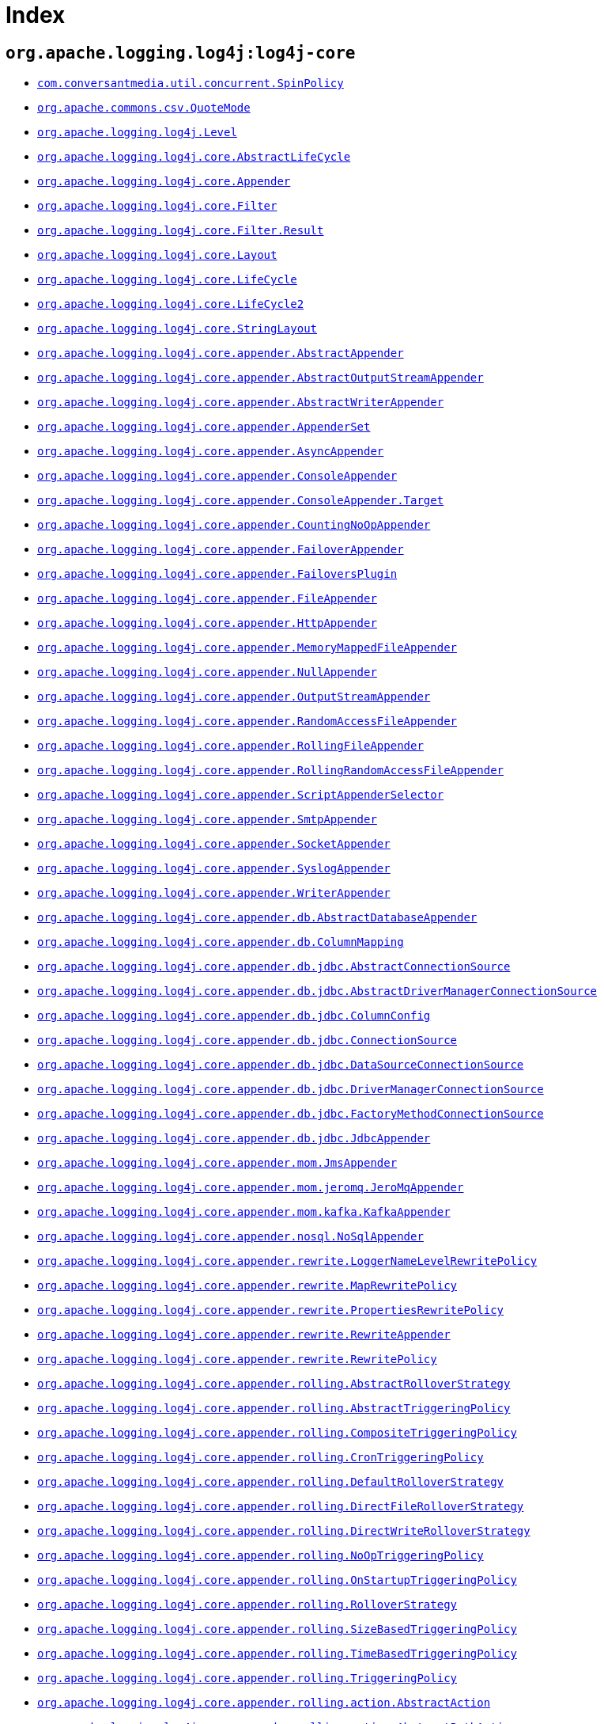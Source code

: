////
Licensed to the Apache Software Foundation (ASF) under one or more
contributor license agreements. See the NOTICE file distributed with
this work for additional information regarding copyright ownership.
The ASF licenses this file to You under the Apache License, Version 2.0
(the "License"); you may not use this file except in compliance with
the License. You may obtain a copy of the License at

    https://www.apache.org/licenses/LICENSE-2.0

Unless required by applicable law or agreed to in writing, software
distributed under the License is distributed on an "AS IS" BASIS,
WITHOUT WARRANTIES OR CONDITIONS OF ANY KIND, either express or implied.
See the License for the specific language governing permissions and
limitations under the License.
////

[#index]
= Index

[#org_apache_logging_log4j-log4j-core]
== `org.apache.logging.log4j:log4j-core`

* xref:log4j-core/com.conversantmedia.util.concurrent.SpinPolicy.adoc[`com.conversantmedia.util.concurrent.SpinPolicy`]
* xref:log4j-core/org.apache.commons.csv.QuoteMode.adoc[`org.apache.commons.csv.QuoteMode`]
* xref:log4j-core/org.apache.logging.log4j.Level.adoc[`org.apache.logging.log4j.Level`]
* xref:log4j-core/org.apache.logging.log4j.core.AbstractLifeCycle.adoc[`org.apache.logging.log4j.core.AbstractLifeCycle`]
* xref:log4j-core/org.apache.logging.log4j.core.Appender.adoc[`org.apache.logging.log4j.core.Appender`]
* xref:log4j-core/org.apache.logging.log4j.core.Filter.adoc[`org.apache.logging.log4j.core.Filter`]
* xref:log4j-core/org.apache.logging.log4j.core.Filter.Result.adoc[`org.apache.logging.log4j.core.Filter.Result`]
* xref:log4j-core/org.apache.logging.log4j.core.Layout.adoc[`org.apache.logging.log4j.core.Layout`]
* xref:log4j-core/org.apache.logging.log4j.core.LifeCycle.adoc[`org.apache.logging.log4j.core.LifeCycle`]
* xref:log4j-core/org.apache.logging.log4j.core.LifeCycle2.adoc[`org.apache.logging.log4j.core.LifeCycle2`]
* xref:log4j-core/org.apache.logging.log4j.core.StringLayout.adoc[`org.apache.logging.log4j.core.StringLayout`]
* xref:log4j-core/org.apache.logging.log4j.core.appender.AbstractAppender.adoc[`org.apache.logging.log4j.core.appender.AbstractAppender`]
* xref:log4j-core/org.apache.logging.log4j.core.appender.AbstractOutputStreamAppender.adoc[`org.apache.logging.log4j.core.appender.AbstractOutputStreamAppender`]
* xref:log4j-core/org.apache.logging.log4j.core.appender.AbstractWriterAppender.adoc[`org.apache.logging.log4j.core.appender.AbstractWriterAppender`]
* xref:log4j-core/org.apache.logging.log4j.core.appender.AppenderSet.adoc[`org.apache.logging.log4j.core.appender.AppenderSet`]
* xref:log4j-core/org.apache.logging.log4j.core.appender.AsyncAppender.adoc[`org.apache.logging.log4j.core.appender.AsyncAppender`]
* xref:log4j-core/org.apache.logging.log4j.core.appender.ConsoleAppender.adoc[`org.apache.logging.log4j.core.appender.ConsoleAppender`]
* xref:log4j-core/org.apache.logging.log4j.core.appender.ConsoleAppender.Target.adoc[`org.apache.logging.log4j.core.appender.ConsoleAppender.Target`]
* xref:log4j-core/org.apache.logging.log4j.core.appender.CountingNoOpAppender.adoc[`org.apache.logging.log4j.core.appender.CountingNoOpAppender`]
* xref:log4j-core/org.apache.logging.log4j.core.appender.FailoverAppender.adoc[`org.apache.logging.log4j.core.appender.FailoverAppender`]
* xref:log4j-core/org.apache.logging.log4j.core.appender.FailoversPlugin.adoc[`org.apache.logging.log4j.core.appender.FailoversPlugin`]
* xref:log4j-core/org.apache.logging.log4j.core.appender.FileAppender.adoc[`org.apache.logging.log4j.core.appender.FileAppender`]
* xref:log4j-core/org.apache.logging.log4j.core.appender.HttpAppender.adoc[`org.apache.logging.log4j.core.appender.HttpAppender`]
* xref:log4j-core/org.apache.logging.log4j.core.appender.MemoryMappedFileAppender.adoc[`org.apache.logging.log4j.core.appender.MemoryMappedFileAppender`]
* xref:log4j-core/org.apache.logging.log4j.core.appender.NullAppender.adoc[`org.apache.logging.log4j.core.appender.NullAppender`]
* xref:log4j-core/org.apache.logging.log4j.core.appender.OutputStreamAppender.adoc[`org.apache.logging.log4j.core.appender.OutputStreamAppender`]
* xref:log4j-core/org.apache.logging.log4j.core.appender.RandomAccessFileAppender.adoc[`org.apache.logging.log4j.core.appender.RandomAccessFileAppender`]
* xref:log4j-core/org.apache.logging.log4j.core.appender.RollingFileAppender.adoc[`org.apache.logging.log4j.core.appender.RollingFileAppender`]
* xref:log4j-core/org.apache.logging.log4j.core.appender.RollingRandomAccessFileAppender.adoc[`org.apache.logging.log4j.core.appender.RollingRandomAccessFileAppender`]
* xref:log4j-core/org.apache.logging.log4j.core.appender.ScriptAppenderSelector.adoc[`org.apache.logging.log4j.core.appender.ScriptAppenderSelector`]
* xref:log4j-core/org.apache.logging.log4j.core.appender.SmtpAppender.adoc[`org.apache.logging.log4j.core.appender.SmtpAppender`]
* xref:log4j-core/org.apache.logging.log4j.core.appender.SocketAppender.adoc[`org.apache.logging.log4j.core.appender.SocketAppender`]
* xref:log4j-core/org.apache.logging.log4j.core.appender.SyslogAppender.adoc[`org.apache.logging.log4j.core.appender.SyslogAppender`]
* xref:log4j-core/org.apache.logging.log4j.core.appender.WriterAppender.adoc[`org.apache.logging.log4j.core.appender.WriterAppender`]
* xref:log4j-core/org.apache.logging.log4j.core.appender.db.AbstractDatabaseAppender.adoc[`org.apache.logging.log4j.core.appender.db.AbstractDatabaseAppender`]
* xref:log4j-core/org.apache.logging.log4j.core.appender.db.ColumnMapping.adoc[`org.apache.logging.log4j.core.appender.db.ColumnMapping`]
* xref:log4j-core/org.apache.logging.log4j.core.appender.db.jdbc.AbstractConnectionSource.adoc[`org.apache.logging.log4j.core.appender.db.jdbc.AbstractConnectionSource`]
* xref:log4j-core/org.apache.logging.log4j.core.appender.db.jdbc.AbstractDriverManagerConnectionSource.adoc[`org.apache.logging.log4j.core.appender.db.jdbc.AbstractDriverManagerConnectionSource`]
* xref:log4j-core/org.apache.logging.log4j.core.appender.db.jdbc.ColumnConfig.adoc[`org.apache.logging.log4j.core.appender.db.jdbc.ColumnConfig`]
* xref:log4j-core/org.apache.logging.log4j.core.appender.db.jdbc.ConnectionSource.adoc[`org.apache.logging.log4j.core.appender.db.jdbc.ConnectionSource`]
* xref:log4j-core/org.apache.logging.log4j.core.appender.db.jdbc.DataSourceConnectionSource.adoc[`org.apache.logging.log4j.core.appender.db.jdbc.DataSourceConnectionSource`]
* xref:log4j-core/org.apache.logging.log4j.core.appender.db.jdbc.DriverManagerConnectionSource.adoc[`org.apache.logging.log4j.core.appender.db.jdbc.DriverManagerConnectionSource`]
* xref:log4j-core/org.apache.logging.log4j.core.appender.db.jdbc.FactoryMethodConnectionSource.adoc[`org.apache.logging.log4j.core.appender.db.jdbc.FactoryMethodConnectionSource`]
* xref:log4j-core/org.apache.logging.log4j.core.appender.db.jdbc.JdbcAppender.adoc[`org.apache.logging.log4j.core.appender.db.jdbc.JdbcAppender`]
* xref:log4j-core/org.apache.logging.log4j.core.appender.mom.JmsAppender.adoc[`org.apache.logging.log4j.core.appender.mom.JmsAppender`]
* xref:log4j-core/org.apache.logging.log4j.core.appender.mom.jeromq.JeroMqAppender.adoc[`org.apache.logging.log4j.core.appender.mom.jeromq.JeroMqAppender`]
* xref:log4j-core/org.apache.logging.log4j.core.appender.mom.kafka.KafkaAppender.adoc[`org.apache.logging.log4j.core.appender.mom.kafka.KafkaAppender`]
* xref:log4j-core/org.apache.logging.log4j.core.appender.nosql.NoSqlAppender.adoc[`org.apache.logging.log4j.core.appender.nosql.NoSqlAppender`]
* xref:log4j-core/org.apache.logging.log4j.core.appender.rewrite.LoggerNameLevelRewritePolicy.adoc[`org.apache.logging.log4j.core.appender.rewrite.LoggerNameLevelRewritePolicy`]
* xref:log4j-core/org.apache.logging.log4j.core.appender.rewrite.MapRewritePolicy.adoc[`org.apache.logging.log4j.core.appender.rewrite.MapRewritePolicy`]
* xref:log4j-core/org.apache.logging.log4j.core.appender.rewrite.PropertiesRewritePolicy.adoc[`org.apache.logging.log4j.core.appender.rewrite.PropertiesRewritePolicy`]
* xref:log4j-core/org.apache.logging.log4j.core.appender.rewrite.RewriteAppender.adoc[`org.apache.logging.log4j.core.appender.rewrite.RewriteAppender`]
* xref:log4j-core/org.apache.logging.log4j.core.appender.rewrite.RewritePolicy.adoc[`org.apache.logging.log4j.core.appender.rewrite.RewritePolicy`]
* xref:log4j-core/org.apache.logging.log4j.core.appender.rolling.AbstractRolloverStrategy.adoc[`org.apache.logging.log4j.core.appender.rolling.AbstractRolloverStrategy`]
* xref:log4j-core/org.apache.logging.log4j.core.appender.rolling.AbstractTriggeringPolicy.adoc[`org.apache.logging.log4j.core.appender.rolling.AbstractTriggeringPolicy`]
* xref:log4j-core/org.apache.logging.log4j.core.appender.rolling.CompositeTriggeringPolicy.adoc[`org.apache.logging.log4j.core.appender.rolling.CompositeTriggeringPolicy`]
* xref:log4j-core/org.apache.logging.log4j.core.appender.rolling.CronTriggeringPolicy.adoc[`org.apache.logging.log4j.core.appender.rolling.CronTriggeringPolicy`]
* xref:log4j-core/org.apache.logging.log4j.core.appender.rolling.DefaultRolloverStrategy.adoc[`org.apache.logging.log4j.core.appender.rolling.DefaultRolloverStrategy`]
* xref:log4j-core/org.apache.logging.log4j.core.appender.rolling.DirectFileRolloverStrategy.adoc[`org.apache.logging.log4j.core.appender.rolling.DirectFileRolloverStrategy`]
* xref:log4j-core/org.apache.logging.log4j.core.appender.rolling.DirectWriteRolloverStrategy.adoc[`org.apache.logging.log4j.core.appender.rolling.DirectWriteRolloverStrategy`]
* xref:log4j-core/org.apache.logging.log4j.core.appender.rolling.NoOpTriggeringPolicy.adoc[`org.apache.logging.log4j.core.appender.rolling.NoOpTriggeringPolicy`]
* xref:log4j-core/org.apache.logging.log4j.core.appender.rolling.OnStartupTriggeringPolicy.adoc[`org.apache.logging.log4j.core.appender.rolling.OnStartupTriggeringPolicy`]
* xref:log4j-core/org.apache.logging.log4j.core.appender.rolling.RolloverStrategy.adoc[`org.apache.logging.log4j.core.appender.rolling.RolloverStrategy`]
* xref:log4j-core/org.apache.logging.log4j.core.appender.rolling.SizeBasedTriggeringPolicy.adoc[`org.apache.logging.log4j.core.appender.rolling.SizeBasedTriggeringPolicy`]
* xref:log4j-core/org.apache.logging.log4j.core.appender.rolling.TimeBasedTriggeringPolicy.adoc[`org.apache.logging.log4j.core.appender.rolling.TimeBasedTriggeringPolicy`]
* xref:log4j-core/org.apache.logging.log4j.core.appender.rolling.TriggeringPolicy.adoc[`org.apache.logging.log4j.core.appender.rolling.TriggeringPolicy`]
* xref:log4j-core/org.apache.logging.log4j.core.appender.rolling.action.AbstractAction.adoc[`org.apache.logging.log4j.core.appender.rolling.action.AbstractAction`]
* xref:log4j-core/org.apache.logging.log4j.core.appender.rolling.action.AbstractPathAction.adoc[`org.apache.logging.log4j.core.appender.rolling.action.AbstractPathAction`]
* xref:log4j-core/org.apache.logging.log4j.core.appender.rolling.action.Action.adoc[`org.apache.logging.log4j.core.appender.rolling.action.Action`]
* xref:log4j-core/org.apache.logging.log4j.core.appender.rolling.action.DeleteAction.adoc[`org.apache.logging.log4j.core.appender.rolling.action.DeleteAction`]
* xref:log4j-core/org.apache.logging.log4j.core.appender.rolling.action.Duration.adoc[`org.apache.logging.log4j.core.appender.rolling.action.Duration`]
* xref:log4j-core/org.apache.logging.log4j.core.appender.rolling.action.IfAccumulatedFileCount.adoc[`org.apache.logging.log4j.core.appender.rolling.action.IfAccumulatedFileCount`]
* xref:log4j-core/org.apache.logging.log4j.core.appender.rolling.action.IfAccumulatedFileSize.adoc[`org.apache.logging.log4j.core.appender.rolling.action.IfAccumulatedFileSize`]
* xref:log4j-core/org.apache.logging.log4j.core.appender.rolling.action.IfAll.adoc[`org.apache.logging.log4j.core.appender.rolling.action.IfAll`]
* xref:log4j-core/org.apache.logging.log4j.core.appender.rolling.action.IfAny.adoc[`org.apache.logging.log4j.core.appender.rolling.action.IfAny`]
* xref:log4j-core/org.apache.logging.log4j.core.appender.rolling.action.IfFileName.adoc[`org.apache.logging.log4j.core.appender.rolling.action.IfFileName`]
* xref:log4j-core/org.apache.logging.log4j.core.appender.rolling.action.IfLastModified.adoc[`org.apache.logging.log4j.core.appender.rolling.action.IfLastModified`]
* xref:log4j-core/org.apache.logging.log4j.core.appender.rolling.action.IfNot.adoc[`org.apache.logging.log4j.core.appender.rolling.action.IfNot`]
* xref:log4j-core/org.apache.logging.log4j.core.appender.rolling.action.PathCondition.adoc[`org.apache.logging.log4j.core.appender.rolling.action.PathCondition`]
* xref:log4j-core/org.apache.logging.log4j.core.appender.rolling.action.PathSortByModificationTime.adoc[`org.apache.logging.log4j.core.appender.rolling.action.PathSortByModificationTime`]
* xref:log4j-core/org.apache.logging.log4j.core.appender.rolling.action.PathSorter.adoc[`org.apache.logging.log4j.core.appender.rolling.action.PathSorter`]
* xref:log4j-core/org.apache.logging.log4j.core.appender.rolling.action.PosixViewAttributeAction.adoc[`org.apache.logging.log4j.core.appender.rolling.action.PosixViewAttributeAction`]
* xref:log4j-core/org.apache.logging.log4j.core.appender.rolling.action.ScriptCondition.adoc[`org.apache.logging.log4j.core.appender.rolling.action.ScriptCondition`]
* xref:log4j-core/org.apache.logging.log4j.core.appender.routing.IdlePurgePolicy.adoc[`org.apache.logging.log4j.core.appender.routing.IdlePurgePolicy`]
* xref:log4j-core/org.apache.logging.log4j.core.appender.routing.PurgePolicy.adoc[`org.apache.logging.log4j.core.appender.routing.PurgePolicy`]
* xref:log4j-core/org.apache.logging.log4j.core.appender.routing.Route.adoc[`org.apache.logging.log4j.core.appender.routing.Route`]
* xref:log4j-core/org.apache.logging.log4j.core.appender.routing.Routes.adoc[`org.apache.logging.log4j.core.appender.routing.Routes`]
* xref:log4j-core/org.apache.logging.log4j.core.appender.routing.RoutingAppender.adoc[`org.apache.logging.log4j.core.appender.routing.RoutingAppender`]
* xref:log4j-core/org.apache.logging.log4j.core.async.ArrayBlockingQueueFactory.adoc[`org.apache.logging.log4j.core.async.ArrayBlockingQueueFactory`]
* xref:log4j-core/org.apache.logging.log4j.core.async.AsyncLoggerConfig.adoc[`org.apache.logging.log4j.core.async.AsyncLoggerConfig`]
* xref:log4j-core/org.apache.logging.log4j.core.async.AsyncLoggerConfig.RootLogger.adoc[`org.apache.logging.log4j.core.async.AsyncLoggerConfig.RootLogger`]
* xref:log4j-core/org.apache.logging.log4j.core.async.AsyncWaitStrategyFactoryConfig.adoc[`org.apache.logging.log4j.core.async.AsyncWaitStrategyFactoryConfig`]
* xref:log4j-core/org.apache.logging.log4j.core.async.BlockingQueueFactory.adoc[`org.apache.logging.log4j.core.async.BlockingQueueFactory`]
* xref:log4j-core/org.apache.logging.log4j.core.async.DisruptorBlockingQueueFactory.adoc[`org.apache.logging.log4j.core.async.DisruptorBlockingQueueFactory`]
* xref:log4j-core/org.apache.logging.log4j.core.async.JCToolsBlockingQueueFactory.adoc[`org.apache.logging.log4j.core.async.JCToolsBlockingQueueFactory`]
* xref:log4j-core/org.apache.logging.log4j.core.async.JCToolsBlockingQueueFactory.WaitStrategy.adoc[`org.apache.logging.log4j.core.async.JCToolsBlockingQueueFactory.WaitStrategy`]
* xref:log4j-core/org.apache.logging.log4j.core.async.LinkedTransferQueueFactory.adoc[`org.apache.logging.log4j.core.async.LinkedTransferQueueFactory`]
* xref:log4j-core/org.apache.logging.log4j.core.config.AppenderRef.adoc[`org.apache.logging.log4j.core.config.AppenderRef`]
* xref:log4j-core/org.apache.logging.log4j.core.config.AppendersPlugin.adoc[`org.apache.logging.log4j.core.config.AppendersPlugin`]
* xref:log4j-core/org.apache.logging.log4j.core.config.Configuration.adoc[`org.apache.logging.log4j.core.config.Configuration`]
* xref:log4j-core/org.apache.logging.log4j.core.config.ConfigurationAware.adoc[`org.apache.logging.log4j.core.config.ConfigurationAware`]
* xref:log4j-core/org.apache.logging.log4j.core.config.ConfigurationFactory.adoc[`org.apache.logging.log4j.core.config.ConfigurationFactory`]
* xref:log4j-core/org.apache.logging.log4j.core.config.CustomLevelConfig.adoc[`org.apache.logging.log4j.core.config.CustomLevelConfig`]
* xref:log4j-core/org.apache.logging.log4j.core.config.CustomLevels.adoc[`org.apache.logging.log4j.core.config.CustomLevels`]
* xref:log4j-core/org.apache.logging.log4j.core.config.DefaultAdvertiser.adoc[`org.apache.logging.log4j.core.config.DefaultAdvertiser`]
* xref:log4j-core/org.apache.logging.log4j.core.config.HttpWatcher.adoc[`org.apache.logging.log4j.core.config.HttpWatcher`]
* xref:log4j-core/org.apache.logging.log4j.core.config.LoggerConfig.adoc[`org.apache.logging.log4j.core.config.LoggerConfig`]
* xref:log4j-core/org.apache.logging.log4j.core.config.LoggerConfig.RootLogger.adoc[`org.apache.logging.log4j.core.config.LoggerConfig.RootLogger`]
* xref:log4j-core/org.apache.logging.log4j.core.config.LoggersPlugin.adoc[`org.apache.logging.log4j.core.config.LoggersPlugin`]
* xref:log4j-core/org.apache.logging.log4j.core.config.PropertiesPlugin.adoc[`org.apache.logging.log4j.core.config.PropertiesPlugin`]
* xref:log4j-core/org.apache.logging.log4j.core.config.Property.adoc[`org.apache.logging.log4j.core.config.Property`]
* xref:log4j-core/org.apache.logging.log4j.core.config.ScriptsPlugin.adoc[`org.apache.logging.log4j.core.config.ScriptsPlugin`]
* xref:log4j-core/org.apache.logging.log4j.core.config.arbiters.Arbiter.adoc[`org.apache.logging.log4j.core.config.arbiters.Arbiter`]
* xref:log4j-core/org.apache.logging.log4j.core.config.arbiters.ClassArbiter.adoc[`org.apache.logging.log4j.core.config.arbiters.ClassArbiter`]
* xref:log4j-core/org.apache.logging.log4j.core.config.arbiters.DefaultArbiter.adoc[`org.apache.logging.log4j.core.config.arbiters.DefaultArbiter`]
* xref:log4j-core/org.apache.logging.log4j.core.config.arbiters.EnvironmentArbiter.adoc[`org.apache.logging.log4j.core.config.arbiters.EnvironmentArbiter`]
* xref:log4j-core/org.apache.logging.log4j.core.config.arbiters.ScriptArbiter.adoc[`org.apache.logging.log4j.core.config.arbiters.ScriptArbiter`]
* xref:log4j-core/org.apache.logging.log4j.core.config.arbiters.SelectArbiter.adoc[`org.apache.logging.log4j.core.config.arbiters.SelectArbiter`]
* xref:log4j-core/org.apache.logging.log4j.core.config.arbiters.SystemPropertyArbiter.adoc[`org.apache.logging.log4j.core.config.arbiters.SystemPropertyArbiter`]
* xref:log4j-core/org.apache.logging.log4j.core.config.builder.api.ConfigurationBuilderFactory.adoc[`org.apache.logging.log4j.core.config.builder.api.ConfigurationBuilderFactory`]
* xref:log4j-core/org.apache.logging.log4j.core.config.json.JsonConfigurationFactory.adoc[`org.apache.logging.log4j.core.config.json.JsonConfigurationFactory`]
* xref:log4j-core/org.apache.logging.log4j.core.config.plugins.convert.TypeConverter.adoc[`org.apache.logging.log4j.core.config.plugins.convert.TypeConverter`]
* xref:log4j-core/org.apache.logging.log4j.core.config.plugins.convert.TypeConverters.BigDecimalConverter.adoc[`org.apache.logging.log4j.core.config.plugins.convert.TypeConverters.BigDecimalConverter`]
* xref:log4j-core/org.apache.logging.log4j.core.config.plugins.convert.TypeConverters.BigIntegerConverter.adoc[`org.apache.logging.log4j.core.config.plugins.convert.TypeConverters.BigIntegerConverter`]
* xref:log4j-core/org.apache.logging.log4j.core.config.plugins.convert.TypeConverters.BooleanConverter.adoc[`org.apache.logging.log4j.core.config.plugins.convert.TypeConverters.BooleanConverter`]
* xref:log4j-core/org.apache.logging.log4j.core.config.plugins.convert.TypeConverters.ByteArrayConverter.adoc[`org.apache.logging.log4j.core.config.plugins.convert.TypeConverters.ByteArrayConverter`]
* xref:log4j-core/org.apache.logging.log4j.core.config.plugins.convert.TypeConverters.ByteConverter.adoc[`org.apache.logging.log4j.core.config.plugins.convert.TypeConverters.ByteConverter`]
* xref:log4j-core/org.apache.logging.log4j.core.config.plugins.convert.TypeConverters.CharArrayConverter.adoc[`org.apache.logging.log4j.core.config.plugins.convert.TypeConverters.CharArrayConverter`]
* xref:log4j-core/org.apache.logging.log4j.core.config.plugins.convert.TypeConverters.CharacterConverter.adoc[`org.apache.logging.log4j.core.config.plugins.convert.TypeConverters.CharacterConverter`]
* xref:log4j-core/org.apache.logging.log4j.core.config.plugins.convert.TypeConverters.CharsetConverter.adoc[`org.apache.logging.log4j.core.config.plugins.convert.TypeConverters.CharsetConverter`]
* xref:log4j-core/org.apache.logging.log4j.core.config.plugins.convert.TypeConverters.ClassConverter.adoc[`org.apache.logging.log4j.core.config.plugins.convert.TypeConverters.ClassConverter`]
* xref:log4j-core/org.apache.logging.log4j.core.config.plugins.convert.TypeConverters.CronExpressionConverter.adoc[`org.apache.logging.log4j.core.config.plugins.convert.TypeConverters.CronExpressionConverter`]
* xref:log4j-core/org.apache.logging.log4j.core.config.plugins.convert.TypeConverters.DoubleConverter.adoc[`org.apache.logging.log4j.core.config.plugins.convert.TypeConverters.DoubleConverter`]
* xref:log4j-core/org.apache.logging.log4j.core.config.plugins.convert.TypeConverters.DurationConverter.adoc[`org.apache.logging.log4j.core.config.plugins.convert.TypeConverters.DurationConverter`]
* xref:log4j-core/org.apache.logging.log4j.core.config.plugins.convert.TypeConverters.FileConverter.adoc[`org.apache.logging.log4j.core.config.plugins.convert.TypeConverters.FileConverter`]
* xref:log4j-core/org.apache.logging.log4j.core.config.plugins.convert.TypeConverters.FloatConverter.adoc[`org.apache.logging.log4j.core.config.plugins.convert.TypeConverters.FloatConverter`]
* xref:log4j-core/org.apache.logging.log4j.core.config.plugins.convert.TypeConverters.InetAddressConverter.adoc[`org.apache.logging.log4j.core.config.plugins.convert.TypeConverters.InetAddressConverter`]
* xref:log4j-core/org.apache.logging.log4j.core.config.plugins.convert.TypeConverters.IntegerConverter.adoc[`org.apache.logging.log4j.core.config.plugins.convert.TypeConverters.IntegerConverter`]
* xref:log4j-core/org.apache.logging.log4j.core.config.plugins.convert.TypeConverters.LevelConverter.adoc[`org.apache.logging.log4j.core.config.plugins.convert.TypeConverters.LevelConverter`]
* xref:log4j-core/org.apache.logging.log4j.core.config.plugins.convert.TypeConverters.LongConverter.adoc[`org.apache.logging.log4j.core.config.plugins.convert.TypeConverters.LongConverter`]
* xref:log4j-core/org.apache.logging.log4j.core.config.plugins.convert.TypeConverters.PathConverter.adoc[`org.apache.logging.log4j.core.config.plugins.convert.TypeConverters.PathConverter`]
* xref:log4j-core/org.apache.logging.log4j.core.config.plugins.convert.TypeConverters.PatternConverter.adoc[`org.apache.logging.log4j.core.config.plugins.convert.TypeConverters.PatternConverter`]
* xref:log4j-core/org.apache.logging.log4j.core.config.plugins.convert.TypeConverters.SecurityProviderConverter.adoc[`org.apache.logging.log4j.core.config.plugins.convert.TypeConverters.SecurityProviderConverter`]
* xref:log4j-core/org.apache.logging.log4j.core.config.plugins.convert.TypeConverters.ShortConverter.adoc[`org.apache.logging.log4j.core.config.plugins.convert.TypeConverters.ShortConverter`]
* xref:log4j-core/org.apache.logging.log4j.core.config.plugins.convert.TypeConverters.StringConverter.adoc[`org.apache.logging.log4j.core.config.plugins.convert.TypeConverters.StringConverter`]
* xref:log4j-core/org.apache.logging.log4j.core.config.plugins.convert.TypeConverters.UriConverter.adoc[`org.apache.logging.log4j.core.config.plugins.convert.TypeConverters.UriConverter`]
* xref:log4j-core/org.apache.logging.log4j.core.config.plugins.convert.TypeConverters.UrlConverter.adoc[`org.apache.logging.log4j.core.config.plugins.convert.TypeConverters.UrlConverter`]
* xref:log4j-core/org.apache.logging.log4j.core.config.plugins.convert.TypeConverters.UuidConverter.adoc[`org.apache.logging.log4j.core.config.plugins.convert.TypeConverters.UuidConverter`]
* xref:log4j-core/org.apache.logging.log4j.core.config.properties.PropertiesConfigurationFactory.adoc[`org.apache.logging.log4j.core.config.properties.PropertiesConfigurationFactory`]
* xref:log4j-core/org.apache.logging.log4j.core.config.xml.XmlConfigurationFactory.adoc[`org.apache.logging.log4j.core.config.xml.XmlConfigurationFactory`]
* xref:log4j-core/org.apache.logging.log4j.core.config.yaml.YamlConfigurationFactory.adoc[`org.apache.logging.log4j.core.config.yaml.YamlConfigurationFactory`]
* xref:log4j-core/org.apache.logging.log4j.core.filter.AbstractFilter.adoc[`org.apache.logging.log4j.core.filter.AbstractFilter`]
* xref:log4j-core/org.apache.logging.log4j.core.filter.AbstractFilterable.adoc[`org.apache.logging.log4j.core.filter.AbstractFilterable`]
* xref:log4j-core/org.apache.logging.log4j.core.filter.BurstFilter.adoc[`org.apache.logging.log4j.core.filter.BurstFilter`]
* xref:log4j-core/org.apache.logging.log4j.core.filter.CompositeFilter.adoc[`org.apache.logging.log4j.core.filter.CompositeFilter`]
* xref:log4j-core/org.apache.logging.log4j.core.filter.DenyAllFilter.adoc[`org.apache.logging.log4j.core.filter.DenyAllFilter`]
* xref:log4j-core/org.apache.logging.log4j.core.filter.DynamicThresholdFilter.adoc[`org.apache.logging.log4j.core.filter.DynamicThresholdFilter`]
* xref:log4j-core/org.apache.logging.log4j.core.filter.Filterable.adoc[`org.apache.logging.log4j.core.filter.Filterable`]
* xref:log4j-core/org.apache.logging.log4j.core.filter.LevelMatchFilter.adoc[`org.apache.logging.log4j.core.filter.LevelMatchFilter`]
* xref:log4j-core/org.apache.logging.log4j.core.filter.LevelRangeFilter.adoc[`org.apache.logging.log4j.core.filter.LevelRangeFilter`]
* xref:log4j-core/org.apache.logging.log4j.core.filter.MapFilter.adoc[`org.apache.logging.log4j.core.filter.MapFilter`]
* xref:log4j-core/org.apache.logging.log4j.core.filter.MarkerFilter.adoc[`org.apache.logging.log4j.core.filter.MarkerFilter`]
* xref:log4j-core/org.apache.logging.log4j.core.filter.MutableThreadContextMapFilter.adoc[`org.apache.logging.log4j.core.filter.MutableThreadContextMapFilter`]
* xref:log4j-core/org.apache.logging.log4j.core.filter.NoMarkerFilter.adoc[`org.apache.logging.log4j.core.filter.NoMarkerFilter`]
* xref:log4j-core/org.apache.logging.log4j.core.filter.RegexFilter.adoc[`org.apache.logging.log4j.core.filter.RegexFilter`]
* xref:log4j-core/org.apache.logging.log4j.core.filter.ScriptFilter.adoc[`org.apache.logging.log4j.core.filter.ScriptFilter`]
* xref:log4j-core/org.apache.logging.log4j.core.filter.StringMatchFilter.adoc[`org.apache.logging.log4j.core.filter.StringMatchFilter`]
* xref:log4j-core/org.apache.logging.log4j.core.filter.StructuredDataFilter.adoc[`org.apache.logging.log4j.core.filter.StructuredDataFilter`]
* xref:log4j-core/org.apache.logging.log4j.core.filter.ThreadContextMapFilter.adoc[`org.apache.logging.log4j.core.filter.ThreadContextMapFilter`]
* xref:log4j-core/org.apache.logging.log4j.core.filter.ThresholdFilter.adoc[`org.apache.logging.log4j.core.filter.ThresholdFilter`]
* xref:log4j-core/org.apache.logging.log4j.core.filter.TimeFilter.adoc[`org.apache.logging.log4j.core.filter.TimeFilter`]
* xref:log4j-core/org.apache.logging.log4j.core.impl.LocationAware.adoc[`org.apache.logging.log4j.core.impl.LocationAware`]
* xref:log4j-core/org.apache.logging.log4j.core.layout.AbstractCsvLayout.adoc[`org.apache.logging.log4j.core.layout.AbstractCsvLayout`]
* xref:log4j-core/org.apache.logging.log4j.core.layout.AbstractJacksonLayout.adoc[`org.apache.logging.log4j.core.layout.AbstractJacksonLayout`]
* xref:log4j-core/org.apache.logging.log4j.core.layout.AbstractLayout.adoc[`org.apache.logging.log4j.core.layout.AbstractLayout`]
* xref:log4j-core/org.apache.logging.log4j.core.layout.AbstractStringLayout.adoc[`org.apache.logging.log4j.core.layout.AbstractStringLayout`]
* xref:log4j-core/org.apache.logging.log4j.core.layout.CsvLogEventLayout.adoc[`org.apache.logging.log4j.core.layout.CsvLogEventLayout`]
* xref:log4j-core/org.apache.logging.log4j.core.layout.CsvParameterLayout.adoc[`org.apache.logging.log4j.core.layout.CsvParameterLayout`]
* xref:log4j-core/org.apache.logging.log4j.core.layout.Encoder.adoc[`org.apache.logging.log4j.core.layout.Encoder`]
* xref:log4j-core/org.apache.logging.log4j.core.layout.GelfLayout.adoc[`org.apache.logging.log4j.core.layout.GelfLayout`]
* xref:log4j-core/org.apache.logging.log4j.core.layout.GelfLayout.CompressionType.adoc[`org.apache.logging.log4j.core.layout.GelfLayout.CompressionType`]
* xref:log4j-core/org.apache.logging.log4j.core.layout.HtmlLayout.adoc[`org.apache.logging.log4j.core.layout.HtmlLayout`]
* xref:log4j-core/org.apache.logging.log4j.core.layout.HtmlLayout.FontSize.adoc[`org.apache.logging.log4j.core.layout.HtmlLayout.FontSize`]
* xref:log4j-core/org.apache.logging.log4j.core.layout.JsonLayout.adoc[`org.apache.logging.log4j.core.layout.JsonLayout`]
* xref:log4j-core/org.apache.logging.log4j.core.layout.LevelPatternSelector.adoc[`org.apache.logging.log4j.core.layout.LevelPatternSelector`]
* xref:log4j-core/org.apache.logging.log4j.core.layout.LoggerFields.adoc[`org.apache.logging.log4j.core.layout.LoggerFields`]
* xref:log4j-core/org.apache.logging.log4j.core.layout.MarkerPatternSelector.adoc[`org.apache.logging.log4j.core.layout.MarkerPatternSelector`]
* xref:log4j-core/org.apache.logging.log4j.core.layout.MessageLayout.adoc[`org.apache.logging.log4j.core.layout.MessageLayout`]
* xref:log4j-core/org.apache.logging.log4j.core.layout.PatternLayout.adoc[`org.apache.logging.log4j.core.layout.PatternLayout`]
* xref:log4j-core/org.apache.logging.log4j.core.layout.PatternMatch.adoc[`org.apache.logging.log4j.core.layout.PatternMatch`]
* xref:log4j-core/org.apache.logging.log4j.core.layout.PatternSelector.adoc[`org.apache.logging.log4j.core.layout.PatternSelector`]
* xref:log4j-core/org.apache.logging.log4j.core.layout.Rfc5424Layout.adoc[`org.apache.logging.log4j.core.layout.Rfc5424Layout`]
* xref:log4j-core/org.apache.logging.log4j.core.layout.ScriptPatternSelector.adoc[`org.apache.logging.log4j.core.layout.ScriptPatternSelector`]
* xref:log4j-core/org.apache.logging.log4j.core.layout.SerializedLayout.adoc[`org.apache.logging.log4j.core.layout.SerializedLayout`]
* xref:log4j-core/org.apache.logging.log4j.core.layout.SyslogLayout.adoc[`org.apache.logging.log4j.core.layout.SyslogLayout`]
* xref:log4j-core/org.apache.logging.log4j.core.layout.XmlLayout.adoc[`org.apache.logging.log4j.core.layout.XmlLayout`]
* xref:log4j-core/org.apache.logging.log4j.core.layout.YamlLayout.adoc[`org.apache.logging.log4j.core.layout.YamlLayout`]
* xref:log4j-core/org.apache.logging.log4j.core.lookup.AbstractConfigurationAwareLookup.adoc[`org.apache.logging.log4j.core.lookup.AbstractConfigurationAwareLookup`]
* xref:log4j-core/org.apache.logging.log4j.core.lookup.AbstractLookup.adoc[`org.apache.logging.log4j.core.lookup.AbstractLookup`]
* xref:log4j-core/org.apache.logging.log4j.core.lookup.ContextMapLookup.adoc[`org.apache.logging.log4j.core.lookup.ContextMapLookup`]
* xref:log4j-core/org.apache.logging.log4j.core.lookup.DateLookup.adoc[`org.apache.logging.log4j.core.lookup.DateLookup`]
* xref:log4j-core/org.apache.logging.log4j.core.lookup.EnvironmentLookup.adoc[`org.apache.logging.log4j.core.lookup.EnvironmentLookup`]
* xref:log4j-core/org.apache.logging.log4j.core.lookup.EventLookup.adoc[`org.apache.logging.log4j.core.lookup.EventLookup`]
* xref:log4j-core/org.apache.logging.log4j.core.lookup.JavaLookup.adoc[`org.apache.logging.log4j.core.lookup.JavaLookup`]
* xref:log4j-core/org.apache.logging.log4j.core.lookup.JmxRuntimeInputArgumentsLookup.adoc[`org.apache.logging.log4j.core.lookup.JmxRuntimeInputArgumentsLookup`]
* xref:log4j-core/org.apache.logging.log4j.core.lookup.JndiLookup.adoc[`org.apache.logging.log4j.core.lookup.JndiLookup`]
* xref:log4j-core/org.apache.logging.log4j.core.lookup.Log4jLookup.adoc[`org.apache.logging.log4j.core.lookup.Log4jLookup`]
* xref:log4j-core/org.apache.logging.log4j.core.lookup.LowerLookup.adoc[`org.apache.logging.log4j.core.lookup.LowerLookup`]
* xref:log4j-core/org.apache.logging.log4j.core.lookup.MainMapLookup.adoc[`org.apache.logging.log4j.core.lookup.MainMapLookup`]
* xref:log4j-core/org.apache.logging.log4j.core.lookup.MapLookup.adoc[`org.apache.logging.log4j.core.lookup.MapLookup`]
* xref:log4j-core/org.apache.logging.log4j.core.lookup.MarkerLookup.adoc[`org.apache.logging.log4j.core.lookup.MarkerLookup`]
* xref:log4j-core/org.apache.logging.log4j.core.lookup.ResourceBundleLookup.adoc[`org.apache.logging.log4j.core.lookup.ResourceBundleLookup`]
* xref:log4j-core/org.apache.logging.log4j.core.lookup.StrLookup.adoc[`org.apache.logging.log4j.core.lookup.StrLookup`]
* xref:log4j-core/org.apache.logging.log4j.core.lookup.StructuredDataLookup.adoc[`org.apache.logging.log4j.core.lookup.StructuredDataLookup`]
* xref:log4j-core/org.apache.logging.log4j.core.lookup.SystemPropertiesLookup.adoc[`org.apache.logging.log4j.core.lookup.SystemPropertiesLookup`]
* xref:log4j-core/org.apache.logging.log4j.core.lookup.UpperLookup.adoc[`org.apache.logging.log4j.core.lookup.UpperLookup`]
* xref:log4j-core/org.apache.logging.log4j.core.net.Advertiser.adoc[`org.apache.logging.log4j.core.net.Advertiser`]
* xref:log4j-core/org.apache.logging.log4j.core.net.Facility.adoc[`org.apache.logging.log4j.core.net.Facility`]
* xref:log4j-core/org.apache.logging.log4j.core.net.MulticastDnsAdvertiser.adoc[`org.apache.logging.log4j.core.net.MulticastDnsAdvertiser`]
* xref:log4j-core/org.apache.logging.log4j.core.net.Protocol.adoc[`org.apache.logging.log4j.core.net.Protocol`]
* xref:log4j-core/org.apache.logging.log4j.core.net.Rfc1349TrafficClass.adoc[`org.apache.logging.log4j.core.net.Rfc1349TrafficClass`]
* xref:log4j-core/org.apache.logging.log4j.core.net.SocketAddress.adoc[`org.apache.logging.log4j.core.net.SocketAddress`]
* xref:log4j-core/org.apache.logging.log4j.core.net.SocketOptions.adoc[`org.apache.logging.log4j.core.net.SocketOptions`]
* xref:log4j-core/org.apache.logging.log4j.core.net.SocketPerformancePreferences.adoc[`org.apache.logging.log4j.core.net.SocketPerformancePreferences`]
* xref:log4j-core/org.apache.logging.log4j.core.net.ssl.AbstractKeyStoreConfiguration.adoc[`org.apache.logging.log4j.core.net.ssl.AbstractKeyStoreConfiguration`]
* xref:log4j-core/org.apache.logging.log4j.core.net.ssl.KeyStoreConfiguration.adoc[`org.apache.logging.log4j.core.net.ssl.KeyStoreConfiguration`]
* xref:log4j-core/org.apache.logging.log4j.core.net.ssl.SslConfiguration.adoc[`org.apache.logging.log4j.core.net.ssl.SslConfiguration`]
* xref:log4j-core/org.apache.logging.log4j.core.net.ssl.StoreConfiguration.adoc[`org.apache.logging.log4j.core.net.ssl.StoreConfiguration`]
* xref:log4j-core/org.apache.logging.log4j.core.net.ssl.TrustStoreConfiguration.adoc[`org.apache.logging.log4j.core.net.ssl.TrustStoreConfiguration`]
* xref:log4j-core/org.apache.logging.log4j.core.pattern.AbstractPatternConverter.adoc[`org.apache.logging.log4j.core.pattern.AbstractPatternConverter`]
* xref:log4j-core/org.apache.logging.log4j.core.pattern.AbstractStyleNameConverter.adoc[`org.apache.logging.log4j.core.pattern.AbstractStyleNameConverter`]
* xref:log4j-core/org.apache.logging.log4j.core.pattern.AbstractStyleNameConverter.Black.adoc[`org.apache.logging.log4j.core.pattern.AbstractStyleNameConverter.Black`]
* xref:log4j-core/org.apache.logging.log4j.core.pattern.AbstractStyleNameConverter.Blue.adoc[`org.apache.logging.log4j.core.pattern.AbstractStyleNameConverter.Blue`]
* xref:log4j-core/org.apache.logging.log4j.core.pattern.AbstractStyleNameConverter.Cyan.adoc[`org.apache.logging.log4j.core.pattern.AbstractStyleNameConverter.Cyan`]
* xref:log4j-core/org.apache.logging.log4j.core.pattern.AbstractStyleNameConverter.Green.adoc[`org.apache.logging.log4j.core.pattern.AbstractStyleNameConverter.Green`]
* xref:log4j-core/org.apache.logging.log4j.core.pattern.AbstractStyleNameConverter.Magenta.adoc[`org.apache.logging.log4j.core.pattern.AbstractStyleNameConverter.Magenta`]
* xref:log4j-core/org.apache.logging.log4j.core.pattern.AbstractStyleNameConverter.Red.adoc[`org.apache.logging.log4j.core.pattern.AbstractStyleNameConverter.Red`]
* xref:log4j-core/org.apache.logging.log4j.core.pattern.AbstractStyleNameConverter.White.adoc[`org.apache.logging.log4j.core.pattern.AbstractStyleNameConverter.White`]
* xref:log4j-core/org.apache.logging.log4j.core.pattern.AbstractStyleNameConverter.Yellow.adoc[`org.apache.logging.log4j.core.pattern.AbstractStyleNameConverter.Yellow`]
* xref:log4j-core/org.apache.logging.log4j.core.pattern.AnsiConverter.adoc[`org.apache.logging.log4j.core.pattern.AnsiConverter`]
* xref:log4j-core/org.apache.logging.log4j.core.pattern.ArrayPatternConverter.adoc[`org.apache.logging.log4j.core.pattern.ArrayPatternConverter`]
* xref:log4j-core/org.apache.logging.log4j.core.pattern.ClassNamePatternConverter.adoc[`org.apache.logging.log4j.core.pattern.ClassNamePatternConverter`]
* xref:log4j-core/org.apache.logging.log4j.core.pattern.DatePatternConverter.adoc[`org.apache.logging.log4j.core.pattern.DatePatternConverter`]
* xref:log4j-core/org.apache.logging.log4j.core.pattern.EncodingPatternConverter.adoc[`org.apache.logging.log4j.core.pattern.EncodingPatternConverter`]
* xref:log4j-core/org.apache.logging.log4j.core.pattern.EndOfBatchPatternConverter.adoc[`org.apache.logging.log4j.core.pattern.EndOfBatchPatternConverter`]
* xref:log4j-core/org.apache.logging.log4j.core.pattern.EqualsBaseReplacementConverter.adoc[`org.apache.logging.log4j.core.pattern.EqualsBaseReplacementConverter`]
* xref:log4j-core/org.apache.logging.log4j.core.pattern.EqualsIgnoreCaseReplacementConverter.adoc[`org.apache.logging.log4j.core.pattern.EqualsIgnoreCaseReplacementConverter`]
* xref:log4j-core/org.apache.logging.log4j.core.pattern.EqualsReplacementConverter.adoc[`org.apache.logging.log4j.core.pattern.EqualsReplacementConverter`]
* xref:log4j-core/org.apache.logging.log4j.core.pattern.ExtendedThrowablePatternConverter.adoc[`org.apache.logging.log4j.core.pattern.ExtendedThrowablePatternConverter`]
* xref:log4j-core/org.apache.logging.log4j.core.pattern.FileDatePatternConverter.adoc[`org.apache.logging.log4j.core.pattern.FileDatePatternConverter`]
* xref:log4j-core/org.apache.logging.log4j.core.pattern.FileLocationPatternConverter.adoc[`org.apache.logging.log4j.core.pattern.FileLocationPatternConverter`]
* xref:log4j-core/org.apache.logging.log4j.core.pattern.FullLocationPatternConverter.adoc[`org.apache.logging.log4j.core.pattern.FullLocationPatternConverter`]
* xref:log4j-core/org.apache.logging.log4j.core.pattern.HighlightConverter.adoc[`org.apache.logging.log4j.core.pattern.HighlightConverter`]
* xref:log4j-core/org.apache.logging.log4j.core.pattern.IntegerPatternConverter.adoc[`org.apache.logging.log4j.core.pattern.IntegerPatternConverter`]
* xref:log4j-core/org.apache.logging.log4j.core.pattern.LevelPatternConverter.adoc[`org.apache.logging.log4j.core.pattern.LevelPatternConverter`]
* xref:log4j-core/org.apache.logging.log4j.core.pattern.LineLocationPatternConverter.adoc[`org.apache.logging.log4j.core.pattern.LineLocationPatternConverter`]
* xref:log4j-core/org.apache.logging.log4j.core.pattern.LineSeparatorPatternConverter.adoc[`org.apache.logging.log4j.core.pattern.LineSeparatorPatternConverter`]
* xref:log4j-core/org.apache.logging.log4j.core.pattern.LogEventPatternConverter.adoc[`org.apache.logging.log4j.core.pattern.LogEventPatternConverter`]
* xref:log4j-core/org.apache.logging.log4j.core.pattern.LoggerFqcnPatternConverter.adoc[`org.apache.logging.log4j.core.pattern.LoggerFqcnPatternConverter`]
* xref:log4j-core/org.apache.logging.log4j.core.pattern.LoggerPatternConverter.adoc[`org.apache.logging.log4j.core.pattern.LoggerPatternConverter`]
* xref:log4j-core/org.apache.logging.log4j.core.pattern.MapPatternConverter.adoc[`org.apache.logging.log4j.core.pattern.MapPatternConverter`]
* xref:log4j-core/org.apache.logging.log4j.core.pattern.MarkerPatternConverter.adoc[`org.apache.logging.log4j.core.pattern.MarkerPatternConverter`]
* xref:log4j-core/org.apache.logging.log4j.core.pattern.MarkerSimpleNamePatternConverter.adoc[`org.apache.logging.log4j.core.pattern.MarkerSimpleNamePatternConverter`]
* xref:log4j-core/org.apache.logging.log4j.core.pattern.MaxLengthConverter.adoc[`org.apache.logging.log4j.core.pattern.MaxLengthConverter`]
* xref:log4j-core/org.apache.logging.log4j.core.pattern.MdcPatternConverter.adoc[`org.apache.logging.log4j.core.pattern.MdcPatternConverter`]
* xref:log4j-core/org.apache.logging.log4j.core.pattern.MessagePatternConverter.adoc[`org.apache.logging.log4j.core.pattern.MessagePatternConverter`]
* xref:log4j-core/org.apache.logging.log4j.core.pattern.MethodLocationPatternConverter.adoc[`org.apache.logging.log4j.core.pattern.MethodLocationPatternConverter`]
* xref:log4j-core/org.apache.logging.log4j.core.pattern.NamePatternConverter.adoc[`org.apache.logging.log4j.core.pattern.NamePatternConverter`]
* xref:log4j-core/org.apache.logging.log4j.core.pattern.NanoTimePatternConverter.adoc[`org.apache.logging.log4j.core.pattern.NanoTimePatternConverter`]
* xref:log4j-core/org.apache.logging.log4j.core.pattern.NdcPatternConverter.adoc[`org.apache.logging.log4j.core.pattern.NdcPatternConverter`]
* xref:log4j-core/org.apache.logging.log4j.core.pattern.PatternConverter.adoc[`org.apache.logging.log4j.core.pattern.PatternConverter`]
* xref:log4j-core/org.apache.logging.log4j.core.pattern.ProcessIdPatternConverter.adoc[`org.apache.logging.log4j.core.pattern.ProcessIdPatternConverter`]
* xref:log4j-core/org.apache.logging.log4j.core.pattern.RegexReplacement.adoc[`org.apache.logging.log4j.core.pattern.RegexReplacement`]
* xref:log4j-core/org.apache.logging.log4j.core.pattern.RegexReplacementConverter.adoc[`org.apache.logging.log4j.core.pattern.RegexReplacementConverter`]
* xref:log4j-core/org.apache.logging.log4j.core.pattern.RelativeTimePatternConverter.adoc[`org.apache.logging.log4j.core.pattern.RelativeTimePatternConverter`]
* xref:log4j-core/org.apache.logging.log4j.core.pattern.RepeatPatternConverter.adoc[`org.apache.logging.log4j.core.pattern.RepeatPatternConverter`]
* xref:log4j-core/org.apache.logging.log4j.core.pattern.RootThrowablePatternConverter.adoc[`org.apache.logging.log4j.core.pattern.RootThrowablePatternConverter`]
* xref:log4j-core/org.apache.logging.log4j.core.pattern.SequenceNumberPatternConverter.adoc[`org.apache.logging.log4j.core.pattern.SequenceNumberPatternConverter`]
* xref:log4j-core/org.apache.logging.log4j.core.pattern.StyleConverter.adoc[`org.apache.logging.log4j.core.pattern.StyleConverter`]
* xref:log4j-core/org.apache.logging.log4j.core.pattern.ThreadIdPatternConverter.adoc[`org.apache.logging.log4j.core.pattern.ThreadIdPatternConverter`]
* xref:log4j-core/org.apache.logging.log4j.core.pattern.ThreadNamePatternConverter.adoc[`org.apache.logging.log4j.core.pattern.ThreadNamePatternConverter`]
* xref:log4j-core/org.apache.logging.log4j.core.pattern.ThreadPriorityPatternConverter.adoc[`org.apache.logging.log4j.core.pattern.ThreadPriorityPatternConverter`]
* xref:log4j-core/org.apache.logging.log4j.core.pattern.ThrowablePatternConverter.adoc[`org.apache.logging.log4j.core.pattern.ThrowablePatternConverter`]
* xref:log4j-core/org.apache.logging.log4j.core.pattern.UuidPatternConverter.adoc[`org.apache.logging.log4j.core.pattern.UuidPatternConverter`]
* xref:log4j-core/org.apache.logging.log4j.core.pattern.VariablesNotEmptyReplacementConverter.adoc[`org.apache.logging.log4j.core.pattern.VariablesNotEmptyReplacementConverter`]
* xref:log4j-core/org.apache.logging.log4j.core.script.AbstractScript.adoc[`org.apache.logging.log4j.core.script.AbstractScript`]
* xref:log4j-core/org.apache.logging.log4j.core.script.Script.adoc[`org.apache.logging.log4j.core.script.Script`]
* xref:log4j-core/org.apache.logging.log4j.core.script.ScriptFile.adoc[`org.apache.logging.log4j.core.script.ScriptFile`]
* xref:log4j-core/org.apache.logging.log4j.core.script.ScriptRef.adoc[`org.apache.logging.log4j.core.script.ScriptRef`]
* xref:log4j-core/org.apache.logging.log4j.core.util.AbstractWatcher.adoc[`org.apache.logging.log4j.core.util.AbstractWatcher`]
* xref:log4j-core/org.apache.logging.log4j.core.util.Builder.adoc[`org.apache.logging.log4j.core.util.Builder`]
* xref:log4j-core/org.apache.logging.log4j.core.util.KeyValuePair.adoc[`org.apache.logging.log4j.core.util.KeyValuePair`]
* xref:log4j-core/org.apache.logging.log4j.core.util.Watcher.adoc[`org.apache.logging.log4j.core.util.Watcher`]

[#org_apache_logging_log4j-log4j-layout-template-json]
== `org.apache.logging.log4j:log4j-layout-template-json`

* xref:log4j-layout-template-json/org.apache.logging.log4j.layout.template.json.JsonTemplateLayout.adoc[`org.apache.logging.log4j.layout.template.json.JsonTemplateLayout`]
* xref:log4j-layout-template-json/org.apache.logging.log4j.layout.template.json.JsonTemplateLayout.EventTemplateAdditionalField.adoc[`org.apache.logging.log4j.layout.template.json.JsonTemplateLayout.EventTemplateAdditionalField`]
* xref:log4j-layout-template-json/org.apache.logging.log4j.layout.template.json.JsonTemplateLayout.EventTemplateAdditionalField.Format.adoc[`org.apache.logging.log4j.layout.template.json.JsonTemplateLayout.EventTemplateAdditionalField.Format`]
* xref:log4j-layout-template-json/org.apache.logging.log4j.layout.template.json.resolver.CaseConverterResolverFactory.adoc[`org.apache.logging.log4j.layout.template.json.resolver.CaseConverterResolverFactory`]
* xref:log4j-layout-template-json/org.apache.logging.log4j.layout.template.json.resolver.CounterResolverFactory.adoc[`org.apache.logging.log4j.layout.template.json.resolver.CounterResolverFactory`]
* xref:log4j-layout-template-json/org.apache.logging.log4j.layout.template.json.resolver.EndOfBatchResolverFactory.adoc[`org.apache.logging.log4j.layout.template.json.resolver.EndOfBatchResolverFactory`]
* xref:log4j-layout-template-json/org.apache.logging.log4j.layout.template.json.resolver.EventAdditionalFieldInterceptor.adoc[`org.apache.logging.log4j.layout.template.json.resolver.EventAdditionalFieldInterceptor`]
* xref:log4j-layout-template-json/org.apache.logging.log4j.layout.template.json.resolver.EventResolverFactory.adoc[`org.apache.logging.log4j.layout.template.json.resolver.EventResolverFactory`]
* xref:log4j-layout-template-json/org.apache.logging.log4j.layout.template.json.resolver.EventResolverInterceptor.adoc[`org.apache.logging.log4j.layout.template.json.resolver.EventResolverInterceptor`]
* xref:log4j-layout-template-json/org.apache.logging.log4j.layout.template.json.resolver.EventRootObjectKeyInterceptor.adoc[`org.apache.logging.log4j.layout.template.json.resolver.EventRootObjectKeyInterceptor`]
* xref:log4j-layout-template-json/org.apache.logging.log4j.layout.template.json.resolver.ExceptionResolverFactory.adoc[`org.apache.logging.log4j.layout.template.json.resolver.ExceptionResolverFactory`]
* xref:log4j-layout-template-json/org.apache.logging.log4j.layout.template.json.resolver.ExceptionRootCauseResolverFactory.adoc[`org.apache.logging.log4j.layout.template.json.resolver.ExceptionRootCauseResolverFactory`]
* xref:log4j-layout-template-json/org.apache.logging.log4j.layout.template.json.resolver.LevelResolverFactory.adoc[`org.apache.logging.log4j.layout.template.json.resolver.LevelResolverFactory`]
* xref:log4j-layout-template-json/org.apache.logging.log4j.layout.template.json.resolver.LoggerResolverFactory.adoc[`org.apache.logging.log4j.layout.template.json.resolver.LoggerResolverFactory`]
* xref:log4j-layout-template-json/org.apache.logging.log4j.layout.template.json.resolver.MainMapResolverFactory.adoc[`org.apache.logging.log4j.layout.template.json.resolver.MainMapResolverFactory`]
* xref:log4j-layout-template-json/org.apache.logging.log4j.layout.template.json.resolver.MapResolverFactory.adoc[`org.apache.logging.log4j.layout.template.json.resolver.MapResolverFactory`]
* xref:log4j-layout-template-json/org.apache.logging.log4j.layout.template.json.resolver.MarkerResolverFactory.adoc[`org.apache.logging.log4j.layout.template.json.resolver.MarkerResolverFactory`]
* xref:log4j-layout-template-json/org.apache.logging.log4j.layout.template.json.resolver.MessageParameterResolverFactory.adoc[`org.apache.logging.log4j.layout.template.json.resolver.MessageParameterResolverFactory`]
* xref:log4j-layout-template-json/org.apache.logging.log4j.layout.template.json.resolver.MessageResolverFactory.adoc[`org.apache.logging.log4j.layout.template.json.resolver.MessageResolverFactory`]
* xref:log4j-layout-template-json/org.apache.logging.log4j.layout.template.json.resolver.PatternResolverFactory.adoc[`org.apache.logging.log4j.layout.template.json.resolver.PatternResolverFactory`]
* xref:log4j-layout-template-json/org.apache.logging.log4j.layout.template.json.resolver.SourceResolverFactory.adoc[`org.apache.logging.log4j.layout.template.json.resolver.SourceResolverFactory`]
* xref:log4j-layout-template-json/org.apache.logging.log4j.layout.template.json.resolver.TemplateResolverFactory.adoc[`org.apache.logging.log4j.layout.template.json.resolver.TemplateResolverFactory`]
* xref:log4j-layout-template-json/org.apache.logging.log4j.layout.template.json.resolver.TemplateResolverInterceptor.adoc[`org.apache.logging.log4j.layout.template.json.resolver.TemplateResolverInterceptor`]
* xref:log4j-layout-template-json/org.apache.logging.log4j.layout.template.json.resolver.ThreadContextDataResolverFactory.adoc[`org.apache.logging.log4j.layout.template.json.resolver.ThreadContextDataResolverFactory`]
* xref:log4j-layout-template-json/org.apache.logging.log4j.layout.template.json.resolver.ThreadContextStackResolverFactory.adoc[`org.apache.logging.log4j.layout.template.json.resolver.ThreadContextStackResolverFactory`]
* xref:log4j-layout-template-json/org.apache.logging.log4j.layout.template.json.resolver.ThreadResolverFactory.adoc[`org.apache.logging.log4j.layout.template.json.resolver.ThreadResolverFactory`]
* xref:log4j-layout-template-json/org.apache.logging.log4j.layout.template.json.resolver.TimestampResolverFactory.adoc[`org.apache.logging.log4j.layout.template.json.resolver.TimestampResolverFactory`]
* xref:log4j-layout-template-json/org.apache.logging.log4j.layout.template.json.util.RecyclerFactory.adoc[`org.apache.logging.log4j.layout.template.json.util.RecyclerFactory`]
* xref:log4j-layout-template-json/org.apache.logging.log4j.layout.template.json.util.RecyclerFactoryConverter.adoc[`org.apache.logging.log4j.layout.template.json.util.RecyclerFactoryConverter`]
